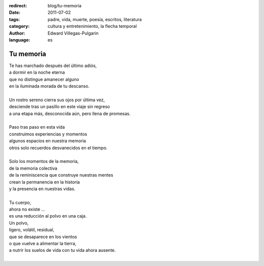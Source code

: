 :redirect: blog/tu-memoria
:date: 2011-07-02
:tags: padre, vida, muerte, poesía, escritos, literatura
:category: cultura y entretenimiento, la flecha temporal
:author: Edward Villegas-Pulgarin
:language: es

Tu memoria
==========

| Te has marchado después del último adiós,
| a dormir en la noche eterna
| que no distingue amanecer alguno
| en la iluminada morada de tu descanso.

|
| Un rostro sereno cierra sus ojos por última vez,
| desciende tras un pasillo en este viaje sin regreso
| a una etapa más, desconocida aún, pero llena de promesas.
|
| Paso tras paso en esta vida
| construimos experiencias y momentos
| algunos espacios en nuestra memoria
| otros solo recuerdos desvanecidos en el tiempo.
|
| Solo los momentos de la memoria,
| de la memoria colectiva
| de la reminiscencia que construye nuestras mentes
| crean la permanencia en la historia
| y la presencia en nuestras vidas.
|
| Tu cuerpo,
| ahora no existe ...
| es una reducción al polvo en una caja.
| Un polvo,
| ligero, volátil, residual,
| que se desaparece en los vientos
| o que vuelve a alimentar la tierra,
| a nutrir los suelos de vida con tu vida ahora ausente.
|

.. youtube:: ltA_MhaUM2g
   :align: center
